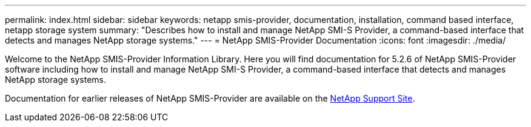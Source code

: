---
permalink: index.html
sidebar: sidebar
keywords: netapp smis-provider, documentation, installation, command based interface, netapp storage system
summary: "Describes how to install and manage NetApp SMI-S Provider, a command-based interface that detects and manages NetApp storage systems."
---
= NetApp SMIS-Provider Documentation
:icons: font
:imagesdir: ./media/

Welcome to the NetApp SMIS-Provider Information Library. Here you will find documentation for 5.2.6 of NetApp SMIS-Provider software including how to install and manage NetApp SMI-S Provider, a command-based interface that detects and manages NetApp storage systems.

Documentation for earlier releases of NetApp SMIS-Provider are available on the https://mysupport.netapp.com/documentation/productlibrary/index.html?productID=62215[NetApp Support Site].
